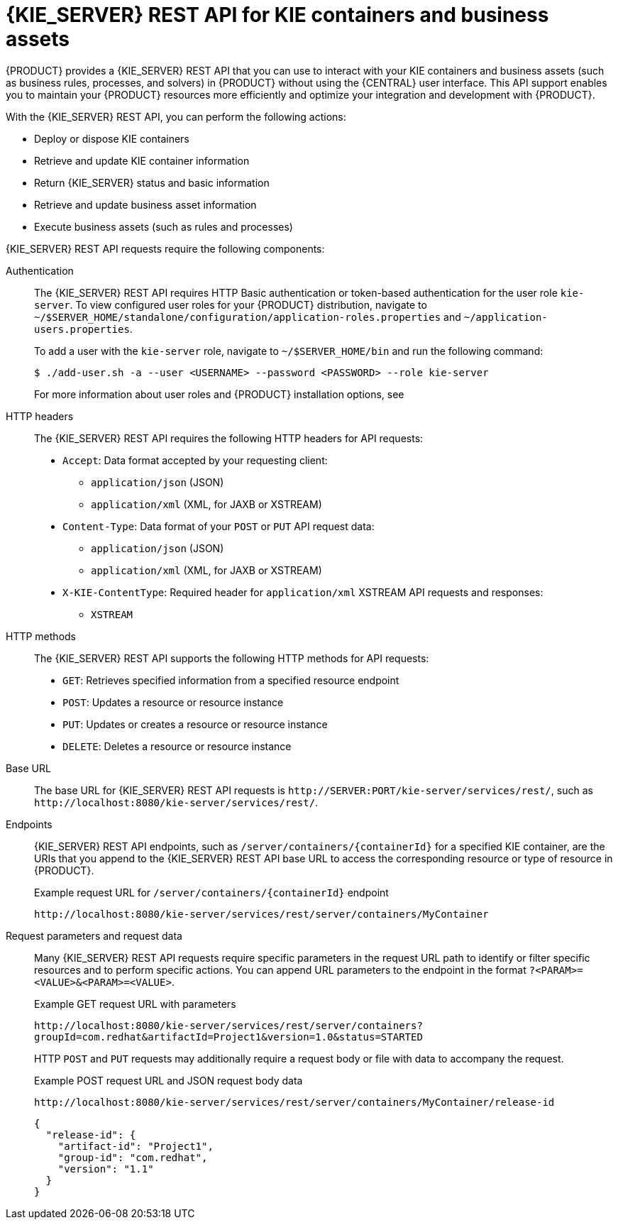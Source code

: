[id='kie-server-rest-api-con_{context}']
= {KIE_SERVER} REST API for KIE containers and business assets

{PRODUCT} provides a {KIE_SERVER} REST API that you can use to interact with your KIE containers and business assets (such as business rules, processes, and solvers) in {PRODUCT} without using the {CENTRAL} user interface. This API support enables you to maintain your {PRODUCT} resources more efficiently and optimize your integration and development with {PRODUCT}.

With the {KIE_SERVER} REST API, you can perform the following actions:

* Deploy or dispose KIE containers
* Retrieve and update KIE container information
* Return {KIE_SERVER} status and basic information
* Retrieve and update business asset information
* Execute business assets (such as rules and processes)

{KIE_SERVER} REST API requests require the following components:

Authentication::
The {KIE_SERVER} REST API requires HTTP Basic authentication or token-based authentication for the user role `kie-server`. To view configured user roles for your {PRODUCT} distribution, navigate to `~/$SERVER_HOME/standalone/configuration/application-roles.properties` and `~/application-users.properties`.
+
--
To add a user with the `kie-server` role, navigate to `~/$SERVER_HOME/bin` and run the following command:

[source,bash]
----
$ ./add-user.sh -a --user <USERNAME> --password <PASSWORD> --role kie-server
----

For more information about user roles and {PRODUCT} installation options, see
ifdef::PAM,DM[]
{URL_INSTALLING_AND_CONFIGURING}#assembly-planning[_{PLANNING_INSTALL}_].
endif::[]
ifdef::DROOLS,JBPM[]
<<_installing_the_kie_server>>.
endif::[]
--

HTTP headers::
The {KIE_SERVER} REST API requires the following HTTP headers for API requests:
+
* `Accept`: Data format accepted by your requesting client:
** `application/json` (JSON)
** `application/xml` (XML, for JAXB or XSTREAM)
* `Content-Type`: Data format of your `POST` or `PUT` API request data:
** `application/json` (JSON)
** `application/xml` (XML, for JAXB or XSTREAM)
* `X-KIE-ContentType`: Required header for `application/xml` XSTREAM API requests and responses:
** `XSTREAM`

HTTP methods::
The {KIE_SERVER} REST API supports the following HTTP methods for API requests:
+
* `GET`: Retrieves specified information from a specified resource endpoint
* `POST`: Updates a resource or resource instance
* `PUT`: Updates or creates a resource or resource instance
* `DELETE`: Deletes a resource or resource instance

Base URL::
The base URL for {KIE_SERVER} REST API requests is `\http://SERVER:PORT/kie-server/services/rest/`, such as  `\http://localhost:8080/kie-server/services/rest/`.

Endpoints::
{KIE_SERVER} REST API endpoints, such as `/server/containers/{containerId}` for a specified KIE container, are the URIs that you append to the {KIE_SERVER} REST API base URL to access the corresponding resource or type of resource in {PRODUCT}.
+
--
.Example request URL for `/server/containers/{containerId}` endpoint
`\http://localhost:8080/kie-server/services/rest/server/containers/MyContainer`
--

Request parameters and request data::
Many {KIE_SERVER} REST API requests require specific parameters in the request URL path to identify or filter specific resources and to perform specific actions. You can append URL parameters to the endpoint in the format `?<PARAM>=<VALUE>&<PARAM>=<VALUE>`.
+
--
.Example GET request URL with parameters
`\http://localhost:8080/kie-server/services/rest/server/containers?groupId=com.redhat&artifactId=Project1&version=1.0&status=STARTED`

HTTP `POST` and `PUT` requests may additionally require a request body or file with data to accompany the request.

.Example POST request URL and JSON request body data
`\http://localhost:8080/kie-server/services/rest/server/containers/MyContainer/release-id`

[source,json]
----
{
  "release-id": {
    "artifact-id": "Project1",
    "group-id": "com.redhat",
    "version": "1.1"
  }
}
----
--
